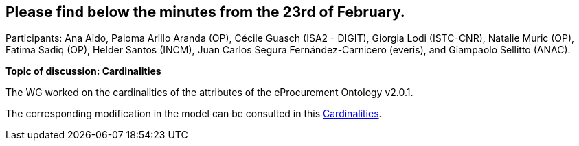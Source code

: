 == Please find below the minutes from the 23rd of February.

Participants: Ana Aido, Paloma Arillo Aranda (OP), Cécile Guasch (ISA2 - DIGIT), Giorgia Lodi (ISTC-CNR), Natalie Muric (OP), Fatima Sadiq (OP), Helder Santos (INCM), Juan Carlos Segura Fernández-Carnicero (everis), and Giampaolo Sellitto (ANAC).

**Topic of discussion: Cardinalities**

The WG worked on the cardinalities of the attributes of the eProcurement Ontology v2.0.1.

The corresponding modification in the model can be consulted in this link:{attachmentsdir}/presentations/Cardinalities.xlsx[Cardinalities].
